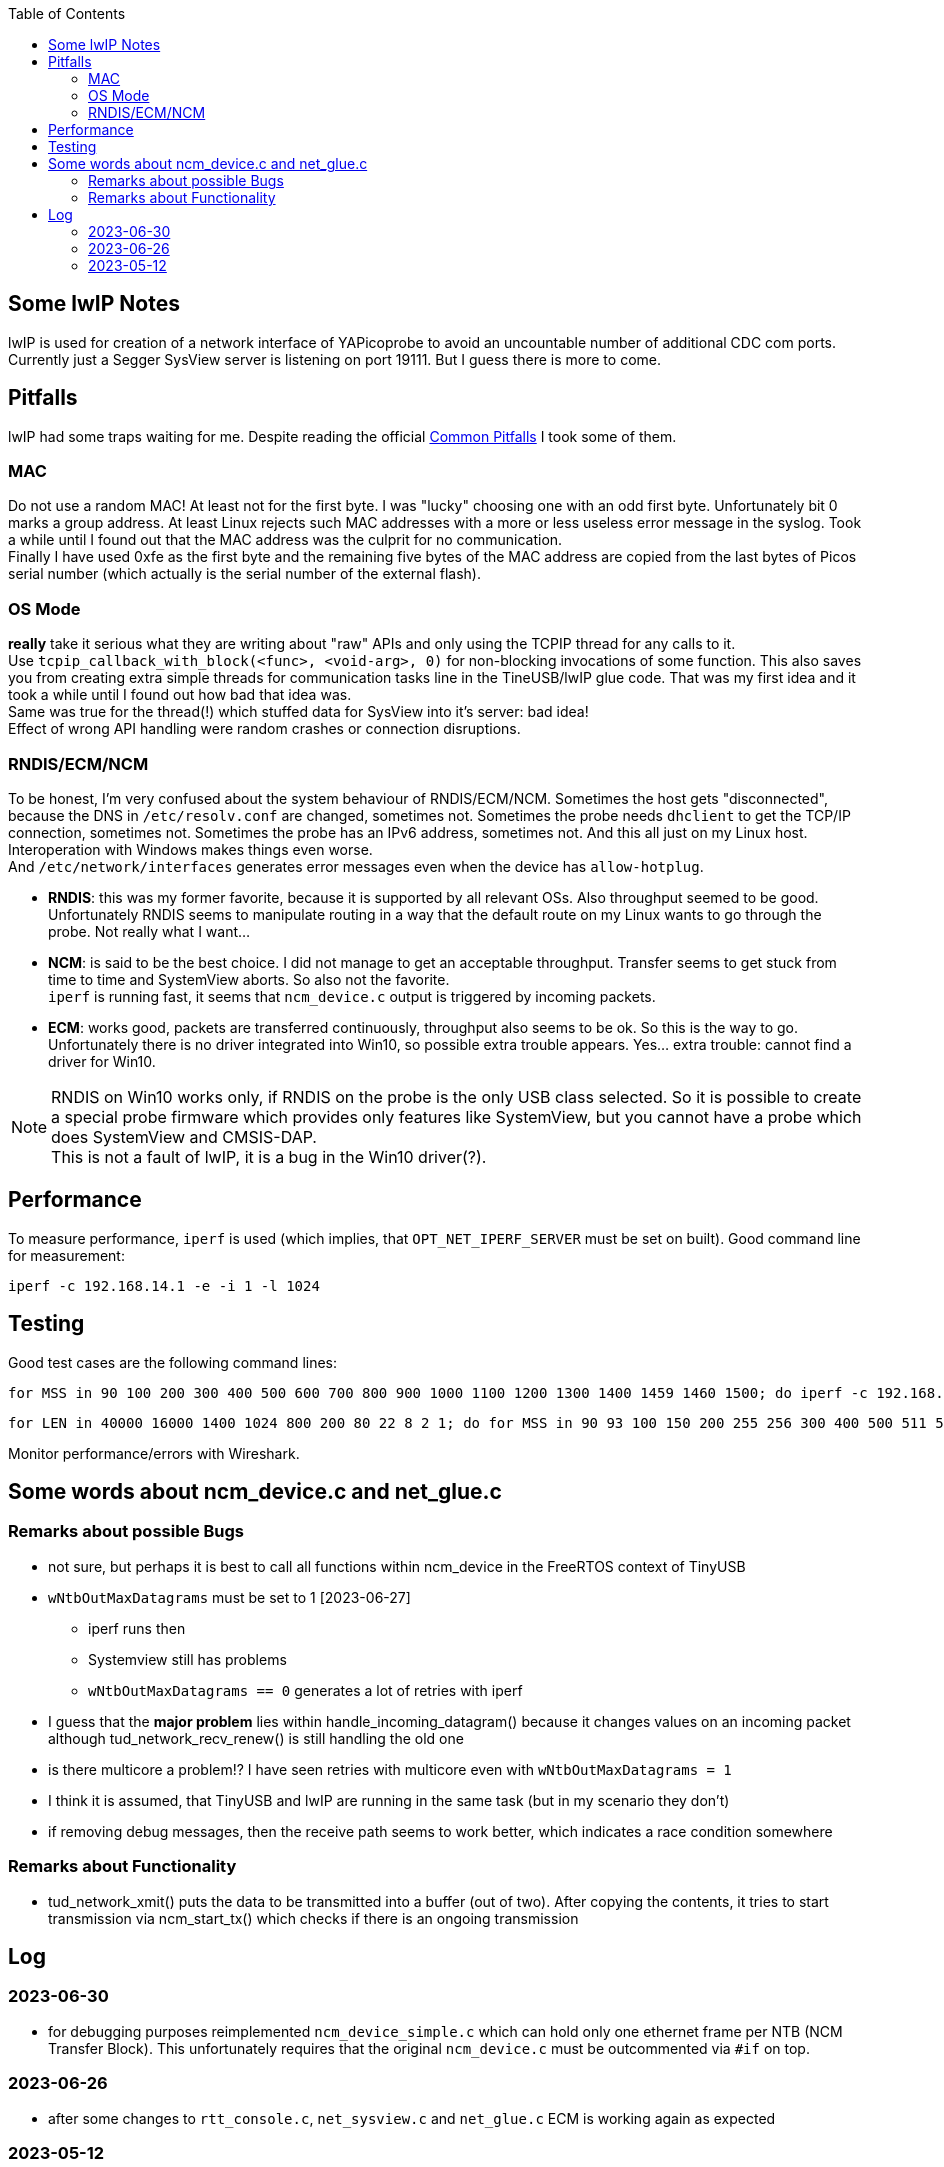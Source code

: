 :imagesdir: png
:source-highlighter: rouge
:toc:
:toclevels: 5




## Some lwIP Notes

lwIP is used for creation of a network interface of YAPicoprobe to avoid
an uncountable number of additional CDC com ports. +
Currently just a Segger SysView server is listening on port 19111.
But I guess there is more to come.


## Pitfalls

lwIP had some traps waiting for me.  Despite reading the official
https://www.nongnu.org/lwip/2_1_x/pitfalls.html[Common Pitfalls]
I took some of them.


### MAC

Do not use a random MAC!  At least not for the first byte.
I was "lucky" choosing one with an odd first byte.  Unfortunately
bit 0 marks a group address.  At least Linux rejects such MAC
addresses with a more or less useless error message in the syslog.
Took a while until I found out that the MAC address was the culprit
for no communication. +
Finally I have used 0xfe as the first byte and the remaining five
bytes of the MAC address are copied from the last bytes of Picos serial number
(which actually is the serial number of the external flash).
   
### OS Mode

*really* take it serious what they are writing about "raw" APIs
and only using the TCPIP thread for any calls to it. +
Use `tcpip_callback_with_block(<func>, <void-arg>, 0)` for
non-blocking invocations of some function.  This also saves you
from creating extra simple threads for communication tasks line
in the TineUSB/lwIP glue code.  That was my first idea and it took
a while until I found out how bad that idea was. +
Same was true for the thread(!) which stuffed data for SysView into
it's server:  bad idea! +
Effect of wrong API handling were random crashes or connection
disruptions.


### RNDIS/ECM/NCM

To be honest, I'm very confused about the system behaviour of RNDIS/ECM/NCM.
Sometimes the host gets "disconnected", because the DNS in `/etc/resolv.conf`
are changed, sometimes not.  Sometimes the probe needs `dhclient` to get
the TCP/IP connection, sometimes not.  Sometimes the probe has an IPv6 address, sometimes
not.  And this all just on my Linux host.  Interoperation with Windows
makes things even worse. +
And `/etc/network/interfaces` generates error
messages even when the device has `allow-hotplug`.

* *RNDIS*: this was my former favorite, because it is supported by all
  relevant OSs.  Also throughput seemed to be good. 
  Unfortunately RNDIS seems to manipulate routing in a way that the
  default route on my Linux wants to go through the probe.  Not
  really what I want...
  
* *NCM*: is said to be the best choice.  I did not manage to get an
  acceptable throughput.  Transfer seems to get stuck from time to time
  and SystemView aborts.  So also not the favorite. +
  `iperf` is running fast, it seems that `ncm_device.c` output is triggered
  by incoming packets.

* *ECM*: works good, packets are transferred continuously, throughput
  also seems to be ok.  So this is the way to go. +
  Unfortunately there is no driver integrated into Win10, so possible 
  extra trouble appears.  Yes... extra trouble: cannot find a driver
  for Win10.
     
[NOTE]
====
RNDIS on Win10 works only, if RNDIS on the probe is the only USB class selected.
So it is possible to create a special probe firmware which provides only features
like SystemView, but you cannot have a probe which does SystemView and CMSIS-DAP. +
This is not a fault of lwIP, it is a bug in the Win10 driver(?).
====


## Performance

To measure performance, `iperf` is used (which implies, that `OPT_NET_IPERF_SERVER`
must be set on built).  Good command line for measurement:

  iperf -c 192.168.14.1 -e -i 1 -l 1024

## Testing

Good test cases are the following command lines:

  for MSS in 90 100 200 300 400 500 600 700 800 900 1000 1100 1200 1300 1400 1459 1460 1500; do iperf -c 192.168.14.1 -e -i 1 -l 1024 -M $MSS; sleep 10; done
  
  for LEN in 40000 16000 1400 1024 800 200 80 22 8 2 1; do for MSS in 90 93 100 150 200 255 256 300 400 500 511 512 600 700 800 900 1000 1100 1200 1300 1400 1450 1459 1460 1500; do iperf -c 192.168.14.1 -e -i 1 -l $LEN -M $MSS; sleep 2; done; done

Monitor performance/errors with Wireshark.


## Some words about ncm_device.c and net_glue.c

### Remarks about possible Bugs

* not sure, but perhaps it is best to call all functions within ncm_device in the FreeRTOS
  context of TinyUSB
* `wNtbOutMaxDatagrams` must be set to 1 [2023-06-27]
** iperf runs then
** Systemview still has problems
** `wNtbOutMaxDatagrams == 0` generates a lot of retries with iperf
* I guess that the *major problem* lies within handle_incoming_datagram() because it changes values
  on an incoming packet although tud_network_recv_renew() is still handling the old one
* is there multicore a problem!?  I have seen retries with multicore even with 
  `wNtbOutMaxDatagrams = 1`
* I think it is assumed, that TinyUSB and lwIP are running in the same task (but in my scenario they don't)
* if removing debug messages, then the receive path seems to work better, which
  indicates a race condition somewhere


### Remarks about Functionality

* tud_network_xmit() puts the data to be transmitted into a buffer (out of two).
  After copying the contents, it tries to start transmission via ncm_start_tx()
  which checks if there is an ongoing transmission


## Log

### 2023-06-30

* for debugging purposes reimplemented `ncm_device_simple.c` which can hold only
  one ethernet frame per NTB (NCM Transfer Block).  This unfortunately requires
  that the original `ncm_device.c` must be outcommented via `#if` on top.
 
### 2023-06-26

* after some changes to `rtt_console.c`, `net_sysview.c` and `net_glue.c`
  ECM is working again as expected
 
### 2023-05-12

* for unknown reasons the probe is even with ECM in stutter mode, don't know
  why, that worked before smoothly.  Transfer rate is bad
* systemview test program (NoOS) on the target:
** it already worked with around 10000 events/s, now the limit is ~3000
** if there is a SysTick ISR then SystemView is completely messed up.
   Checked that locking is included.  Seems to be so.

